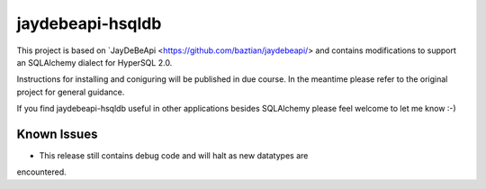 =================================================================
jaydebeapi-hsqldb
=================================================================
This project is based on `JayDeBeApi <https://github.com/baztian/jaydebeapi/>
and contains modifications to support an SQLAlchemy dialect for HyperSQL 2.0.

Instructions for installing and coniguring will be published in due course.
In the meantime please refer to the original project for general guidance.

If you find jaydebeapi-hsqldb useful in other applications besides SQLAlchemy
please feel welcome to let me know :-)

Known Issues
============
- This release still contains debug code and will halt as new datatypes are
encountered.
